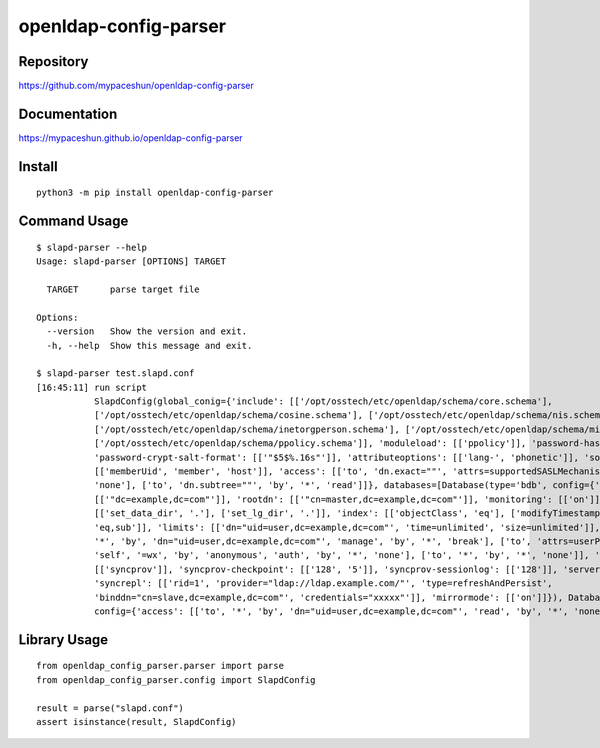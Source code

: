 openldap-config-parser
======================

.. image:: https://img.shields.io/pypi/pyversions/openldap-config-parser
   :target: https://pypi.org/project/openldap-config-parser/
   :alt: PyPI - Python Version
.. image:: https://badge.fury.io/py/openldap-config-parser.svg
   :target: https://pypi.org/project/openldap-config-parser/
.. image:: https://pepy.tech/badge/openldap-config-parser
   :target: https://pypi.org/project/openldap-config-parser/
.. image:: https://github.com/mypaceshun/openldap-config-parser/workflows/Test/badge.svg?branch=main&event=push
   :target: https://github.com/mypaceshun/openldap-config-parser/actions/workflows/main.yml
.. image:: https://codecov.io/gh/mypaceshun/openldap-config-parser/branch/main/graph/badge.svg?token=YT631KX1TK
   :target: https://codecov.io/gh/mypaceshun/openldap-config-parser
.. image:: https://readthedocs.org/projects/openldap-config-parser/badge/?version=latest
   :target: https://openldap-config-parser.readthedocs.io/ja/latest/?badge=latest
   :alt: Documentation Status

Repository
----------

https://github.com/mypaceshun/openldap-config-parser

Documentation
-------------

https://mypaceshun.github.io/openldap-config-parser

Install
-------

::

  python3 -m pip install openldap-config-parser

Command Usage
-------------

::

  $ slapd-parser --help
  Usage: slapd-parser [OPTIONS] TARGET

    TARGET      parse target file

  Options:
    --version   Show the version and exit.
    -h, --help  Show this message and exit.

  $ slapd-parser test.slapd.conf
  [16:45:11] run script                                                                                                           command.py:24
             SlapdConfig(global_conig={'include': [['/opt/osstech/etc/openldap/schema/core.schema'],                              command.py:26
             ['/opt/osstech/etc/openldap/schema/cosine.schema'], ['/opt/osstech/etc/openldap/schema/nis.schema'],                              
             ['/opt/osstech/etc/openldap/schema/inetorgperson.schema'], ['/opt/osstech/etc/openldap/schema/misc.schema'],                      
             ['/opt/osstech/etc/openldap/schema/ppolicy.schema']], 'moduleload': [['ppolicy']], 'password-hash': [['{CRYPT}']],                
             'password-crypt-salt-format': [['"$5$%.16s"']], 'attributeoptions': [['lang-', 'phonetic']], 'sortvals':                          
             [['memberUid', 'member', 'host']], 'access': [['to', 'dn.exact=""', 'attrs=supportedSASLMechanisms', 'by', '*',                   
             'none'], ['to', 'dn.subtree=""', 'by', '*', 'read']]}, databases=[Database(type='bdb', config={'suffix':                          
             [['"dc=example,dc=com"']], 'rootdn': [['"cn=master,dc=example,dc=com"']], 'monitoring': [['on']], 'dbconfig':                     
             [['set_data_dir', '.'], ['set_lg_dir', '.']], 'index': [['objectClass', 'eq'], ['modifyTimestamp', 'eq'], ['cn',                  
             'eq,sub']], 'limits': [['dn="uid=user,dc=example,dc=com"', 'time=unlimited', 'size=unlimited']], 'access': [['to',                
             '*', 'by', 'dn="uid=user,dc=example,dc=com"', 'manage', 'by', '*', 'break'], ['to', 'attrs=userPassword', 'by',                   
             'self', '=wx', 'by', 'anonymous', 'auth', 'by', '*', 'none'], ['to', '*', 'by', '*', 'none']], 'overlay':                         
             [['syncprov']], 'syncprov-checkpoint': [['128', '5']], 'syncprov-sessionlog': [['128']], 'serverID': [['1']],                     
             'syncrepl': [['rid=1', 'provider="ldap://ldap.example.com/"', 'type=refreshAndPersist',                                           
             'binddn="cn=slave,dc=example,dc=com"', 'credentials="xxxxx"']], 'mirrormode': [['on']]}), Database(type='monitor',                
             config={'access': [['to', '*', 'by', 'dn="uid=user,dc=example,dc=com"', 'read', 'by', '*', 'none']]})])

Library Usage
-------------

::

  from openldap_config_parser.parser import parse
  from openldap_config_parser.config import SlapdConfig

  result = parse("slapd.conf")
  assert isinstance(result, SlapdConfig)
